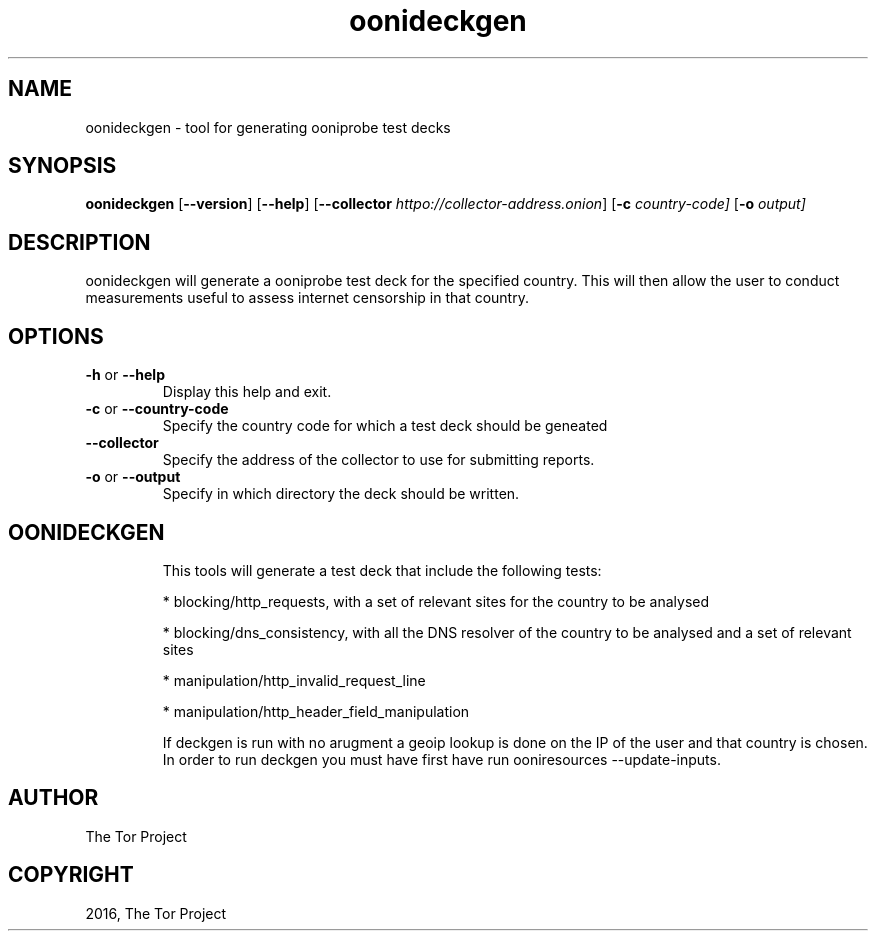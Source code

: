 .\" Man page generated from reStructuredText.
.
.TH "oonideckgen" "1" "October 1, 2014" "1.1.4" "oonideckgen"
.SH NAME
oonideckgen - tool for generating ooniprobe test decks
.
.nr rst2man-indent-level 0
.
.de1 rstReportMargin
\\$1 \\n[an-margin]
level \\n[rst2man-indent-level]
level margin: \\n[rst2man-indent\\n[rst2man-indent-level]]
-
\\n[rst2man-indent0]
\\n[rst2man-indent1]
\\n[rst2man-indent2]
..
.de1 INDENT
.\" .rstReportMargin pre:
. RS \\$1
. nr rst2man-indent\\n[rst2man-indent-level] \\n[an-margin]
. nr rst2man-indent-level +1
.\" .rstReportMargin post:
..
.de UNINDENT
. RE
.\" indent \\n[an-margin]
.\" old: \\n[rst2man-indent\\n[rst2man-indent-level]]
.nr rst2man-indent-level -1
.\" new: \\n[rst2man-indent\\n[rst2man-indent-level]]
.in \\n[rst2man-indent\\n[rst2man-indent-level]]u
..

.SH SYNOPSIS
.B oonideckgen
.RB [ --version ]
.RB [ --help ]
.RB [ --collector
.IR httpo://collector-address.onion ]
.RB [ \-c
.IR country-code]
.RB [ \-o
.IR output]

.SH DESCRIPTION
.sp
oonideckgen will generate a ooniprobe test deck for the specified country. This
will then allow the user to conduct measurements useful to assess internet
censorship in that country.


.SH OPTIONS

.TP
.BR \-\^h " or " \-\-help
Display this help and exit.
.TP
.BR \-\^c " or " \-\-country-code
Specify the country code for which a test deck should be geneated
.TP
.BR \-\-collector
Specify the address of the collector to use for submitting reports.
.TP
.BR \-\^o " or " \-\-output
Specify in which directory the deck should be written.
.TP


.SH OONIDECKGEN
.sp
This tools will generate a test deck that include the following tests:

* blocking/http_requests, with a set of relevant sites for the country to be analysed

* blocking/dns_consistency, with all the DNS resolver of the country to be analysed and a set of relevant sites

* manipulation/http_invalid_request_line

* manipulation/http_header_field_manipulation

If deckgen is run with no arugment a geoip lookup is done on the IP of the user
and that country is chosen.
In order to run deckgen you must have first have run ooniresources --update-inputs.
.sp

.SH AUTHOR
The Tor Project
.SH COPYRIGHT
2016, The Tor Project
.

